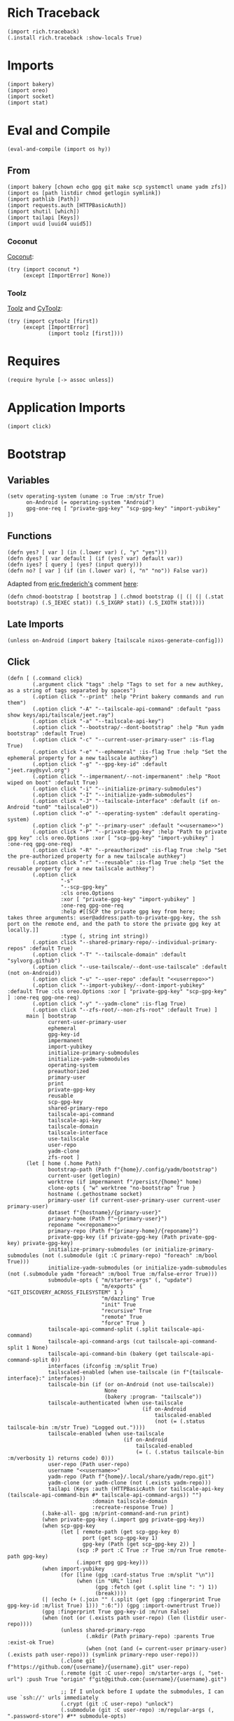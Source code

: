 #+property: header-args:hy+ :tangle yes

* Rich Traceback

#+begin_src hy
(import rich.traceback)
(.install rich.traceback :show-locals True)
#+end_src

* Imports

#+begin_src hy
(import bakery)
(import oreo)
(import socket)
(import stat)
#+end_src

* Eval and Compile

#+begin_src hy
(eval-and-compile (import os hy))
#+end_src

** From

#+begin_src hy
(import bakery [chown echo gpg git make scp systemctl uname yadm zfs])
(import os [path listdir chmod getlogin symlink])
(import pathlib [Path])
(import requests.auth [HTTPBasicAuth])
(import shutil [which])
(import tailapi [Keys])
(import uuid [uuid4 uuid5])
#+end_src

*** Coconut

[[https://coconut.readthedocs.io/en/latest/index.html][Coconut]]:

#+begin_src hy
(try (import coconut *)
     (except [ImportError] None))
#+end_src

*** Toolz

[[https://github.com/pytoolz/toolz][Toolz]] and [[https://github.com/pytoolz/cytoolz/][CyToolz]]:

#+begin_src hy
(try (import cytoolz [first])
     (except [ImportError]
             (import toolz [first])))
#+end_src

* Requires

#+begin_src hy
(require hyrule [-> assoc unless])
#+end_src

* Application Imports

#+begin_src hy
(import click)
#+end_src

* Bootstrap
** Variables

#+begin_src hy
(setv operating-system (uname :o True :m/str True)
      on-Android (= operating-system "Android")
      gpg-one-req [ "private-gpg-key" "scp-gpg-key" "import-yubikey" ])
#+end_src

** Functions

#+begin_src hy
(defn yes? [ var ] (in (.lower var) (, "y" "yes")))
(defn dyes? [ var default ] (if (yes? var) default var))
(defn iyes? [ query ] (yes? (input query)))
(defn no? [ var ] (if (in (.lower var) (, "n" "no")) False var))
#+end_src

Adapted from [[https://stackoverflow.com/users/180464/eric-frederich][eric.frederich's]] comment [[https://stackoverflow.com/questions/12791997/how-do-you-do-a-simple-chmod-x-from-within-python#comment26692909_12792002][here]]:

#+begin_src hy
(defn chmod-bootstrap [ bootstrap ] (.chmod bootstrap (| (| (| (.stat bootstrap) (.S_IEXEC stat)) (.S_IXGRP stat)) (.S_IXOTH stat))))
#+end_src

** Late Imports

#+begin_src hy
(unless on-Android (import bakery [tailscale nixos-generate-config]))
#+end_src

** Click

#+begin_src hy
(defn [ (.command click)
        (.argument click "tags" :help "Tags to set for a new authkey, as a string of tags separated by spaces")
        (.option click "--print" :help "Print bakery commands and run them")
        (.option click "-A" "--tailscale-api-command" :default "pass show keys/api/tailscale/jeet.ray")
        (.option click "-a" "--tailscale-api-key")
        (.option click "--bootstrap/--dont-bootstrap" :help "Run yadm bootstrap" :default True)
        (.option click "-c" "--current-user-primary-user" :is-flag True)
        (.option click "-e" "--ephemeral" :is-flag True :help "Set the ephemeral property for a new tailscale authkey")
        (.option click "-g" "--gpg-key-id" :default "jeet.ray@syvl.org")
        (.option click "--impermanent/--not-impermanent" :help "Root wiped on boot" :default True)
        (.option click "-i" "--initialize-primary-submodules")
        (.option click "-I" "--initialize-yadm-submodules")
        (.option click "-J" "--tailscale-interface" :default (if on-Android "tun0" "tailscale0"))
        (.option click "-o" "--operating-system" :default operating-system)
        (.option click "-p" "--primary-user" :default "<<username>>")
        (.option click "-P" "--private-gpg-key" :help "Path to private gpg key" :cls oreo.Options :xor [ "scp-gpg-key" "import-yubikey" ] :one-req gpg-one-req)
        (.option click "-R" "--preauthorized" :is-flag True :help "Set the pre-authorized property for a new tailscale authkey")
        (.option click "-r" "--reusable" :is-flag True :help "Set the reusable property for a new tailscale authkey")
        (.option click
                 "-s"
                 "--scp-gpg-key"
                 :cls oreo.Options
                 :xor [ "private-gpg-key" "import-yubikey" ]
                 :one-req gpg-one-req
                 :help #[[SCP the private gpg key from here;
takes three arguments: user@address:path-to-private-gpg-key, the ssh port on the remote end, and the path to store the private gpg key at locally.]]
                 :type (, string int string))
        (.option click "--shared-primary-repo/--individual-primary-repos" :default True)
        (.option click "-T" "--tailscale-domain" :default "sylvorg.github")
        (.option click "--use-tailscale/--dont-use-tailscale" :default (not on-Android))
        (.option click "-u" "--user-repo" :default "<<userrepo>>")
        (.option click "--import-yubikey/--dont-import-yubikey" :default True :cls oreo.Options :xor [ "private-gpg-key" "scp-gpg-key" ] :one-req gpg-one-req)
        (.option click "-y" "--yadm-clone" :is-flag True)
        (.option click "--zfs-root/--non-zfs-root" :default True) ]
      main [ bootstrap
             current-user-primary-user
             ephemeral
             gpg-key-id
             impermanent
             import-yubikey
             initialize-primary-submodules
             initialize-yadm-submodules
             operating-system
             preauthorized
             primary-user
             print
             private-gpg-key
             reusable
             scp-gpg-key
             shared-primary-repo
             tailscale-api-command
             tailscale-api-key
             tailscale-domain
             tailscale-interface
             use-tailscale
             user-repo
             yadm-clone
             zfs-root ]
      (let [ home (.home Path)
             bootstrap-path (Path f"{home}/.config/yadm/bootstrap")
             current-user (getlogin)
             worktree (if impermanent f"/persist/{home}" home)
             clone-opts { "w" worktree "no-bootstrap" True }
             hostname (.gethostname socket)
             primary-user (if current-user-primary-user current-user primary-user)
             dataset f"{hostname}/{primary-user}"
             primary-home (Path f"~{primary-user}")
             reponame "<<reponame>>"
             primary-repo (Path f"{primary-home}/{reponame}")
             private-gpg-key (if private-gpg-key (Path private-gpg-key) private-gpg-key)
             initialize-primary-submodules (or initialize-primary-submodules (not (.submodule (git :C primary-repo) "foreach" :m/bool True)))
             initialize-yadm-submodules (or initialize-yadm-submodules (not (.submodule yadm "foreach" :m/bool True :m/false-error True)))
             submodule-opts { "m/starter-args" (, "update")
                              "m/exports" { "GIT_DISCOVERY_ACROSS_FILESYSTEM" 1 }
                              "m/dazzling" True
                              "init" True
                              "recursive" True
                              "remote" True
                              "force" True }
             tailscale-api-command-split (.split tailscale-api-command)
             tailscale-api-command-args (cut tailscale-api-command-split 1 None)
             tailscale-api-command-bin (bakery (get tailscale-api-command-split 0))
             interfaces (ifconfig :m/split True)
             tailscaled-enabled (when use-tailscale (in f"{tailscale-interface}:" interfaces))
             tailscale-bin (if (or on-Android (not use-tailscale))
                               None
                               (bakery :program- "tailscale"))
             tailscale-authenticated (when use-tailscale
                                           (if on-Android
                                               tailscaled-enabled
                                               (not (= (.status tailscale-bin :m/str True) "Logged out."))))
             tailscale-enabled (when use-tailscale
                                     (if on-Android
                                         tailscaled-enabled
                                         (= (. (.status tailscale-bin :m/verbosity 1) returns code) 0)))
             user-repo (Path user-repo)
             username "<<username>>"
             yadm-repo (Path f"{home}/.local/share/yadm/repo.git")
             yadm-clone (or yadm-clone (not (.exists yadm-repo)))
             tailapi (Keys :auth (HTTPBasicAuth (or tailscale-api-key (tailscale-api-command-bin #* tailscale-api-command-args)) "")
                           :domain tailscale-domain
                           :recreate-response True) ]
           (.bake-all- gpg :m/print-command-and-run print)
           (when private-gpg-key (.import gpg private-gpg-key))
           (when scp-gpg-key
                 (let [ remote-path (get scp-gpg-key 0)
                        port (get scp-gpg-key 1)
                        gpg-key (Path (get scp-gpg-key 2)) ]
                      (scp :P port :C True :r True :m/run True remote-path gpg-key)
                      (.import gpg gpg-key)))
           (when import-yubikey
                 (for [line (gpg :card-status True :m/split "\n")]
                      (when (in "URL" line)
                            (gpg :fetch (get (.split line ": ") 1))
                            (break))))
           (| (echo (+ (.join "" (.split (get (gpg :fingerprint True gpg-key-id :m/list True) 1))) ":6:")) (gpg :import-ownertrust True))
           (gpg :fingerprint True gpg-key-id :m/run False)
           (when (not (or (.exists path user-repo) (len (listdir user-repo))))
                 (unless shared-primary-repo
                         (.mkdir (Path primary-repo) :parents True :exist-ok True)
                         (when (not (and (= current-user primary-user) (.exists path user-repo))) (symlink primary-repo user-repo)))
                 (.clone git f"https://github.com/{username}/{username}.git" user-repo)
                 (.remote (git :C user-repo) :m/starter-args (, "set-url") :push True "origin" f"git@github.com:{username}/{username}.git")

                 ;; If I unlock before I update the submodules, I can use `ssh://' urls immediately
                 (.crypt (git :C user-repo) "unlock")
                 (.submodule (git :C user-repo) :m/regular-args (, ".password-store") #** submodule-opts)

                 (when use-tailscale
                       (if tailscaled-enabled
                           (unless tailscale-enabled
                                   (if impermanent
                                       (.up tailscale :hostname (uuid5 (uuid4) (str (uuid4)))
                                                      :authkey (if tailscale-authenticated
                                                                   False
                                                                   (get (.create-key (tailapi :ephemeral True :tags #("bootstrap"))) "key")))
                                       (.up tailscale :hostname hostname
                                                      :authkey (if tailscale-authenticated
                                                                   False
                                                                   (get (.create-key (tailapi :ephemeral ephemeral
                                                                                              :preauthorized preauthorized
                                                                                              :reusable reusable
                                                                                              :tags tags)) "key")))))
                           (raise (ValueError "Sorry; enable the tailscale daemon to continue!"))))
                 (when initialize-primary-submodules
                       (.submodule (git :C user-repo) #** submodule-opts)
                       (for [ m (.submodule yadm :m/starter-args (, "foreach") :recursive True :m/list True) ]
                            (.crypt (git :C (+ user-repo "/" (get (.split m "'") 1))) "unlock" :m/ignore-stderr True))
                       (chown :R True f"{primary-user}:{primary-user}" user-repo)))
           (when yadm-clone
                 (.clone yadm :f True #** clone-opts user-repo)
                 (.remote (git :C user-repo) :m/starter-args (, "add") current-user yadm-repo)
                 (.crypt yadm unlock)
                 (when initialize-yadm-submodules
                       (when impermanent (.gitconfig yadm "core.worktree" worktree))
                             (.submodule yadm #** submodule-opts)
                             (for [ m (.submodule yadm :m/starter-args (, "foreach") :recursive True :m/list True) ]
                                  (.crypt (git :C (+ worktree "/" (get (.split m "'") 1))) "unlock" :m/ignore-stderr True))
                             (.gitconfig yadm "core.worktree" home)
                             (when (which "emacs") (make :f f"{worktree}/.emacs.d/makefile" "soft-init"))))
           (unless on-Android (nixos-generate-config :run True))
           (when bootstrap
                 (chmod-bootstrap bootstrap-path)
                 ((bakery :program- bootstrap-path) worktree))
           (when zfs-root
                 (.set zfs :snapdir "visible" dataset :m/run True)
                 (.inherit zfs :r True "snapdir" dataset :m/run True))))
#+end_src
